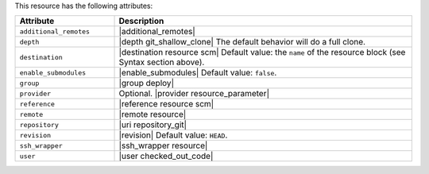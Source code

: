 .. The contents of this file are included in multiple topics.
.. This file should not be changed in a way that hinders its ability to appear in multiple documentation sets.

This resource has the following attributes:

.. list-table::
   :widths: 150 450
   :header-rows: 1

   * - Attribute
     - Description
   * - ``additional_remotes``
     - |additional_remotes|
   * - ``depth``
     - |depth git_shallow_clone| The default behavior will do a full clone.
   * - ``destination``
     - |destination resource scm| Default value: the ``name`` of the resource block (see Syntax section above).
   * - ``enable_submodules``
     - |enable_submodules| Default value: ``false``.
   * - ``group``
     - |group deploy|
   * - ``provider``
     - Optional. |provider resource_parameter|
   * - ``reference``
     - |reference resource scm|
   * - ``remote``
     - |remote resource|
   * - ``repository``
     - |uri repository_git|
   * - ``revision``
     - |revision| Default value: ``HEAD``.
   * - ``ssh_wrapper``
     - |ssh_wrapper resource|
   * - ``user``
     - |user checked_out_code|

